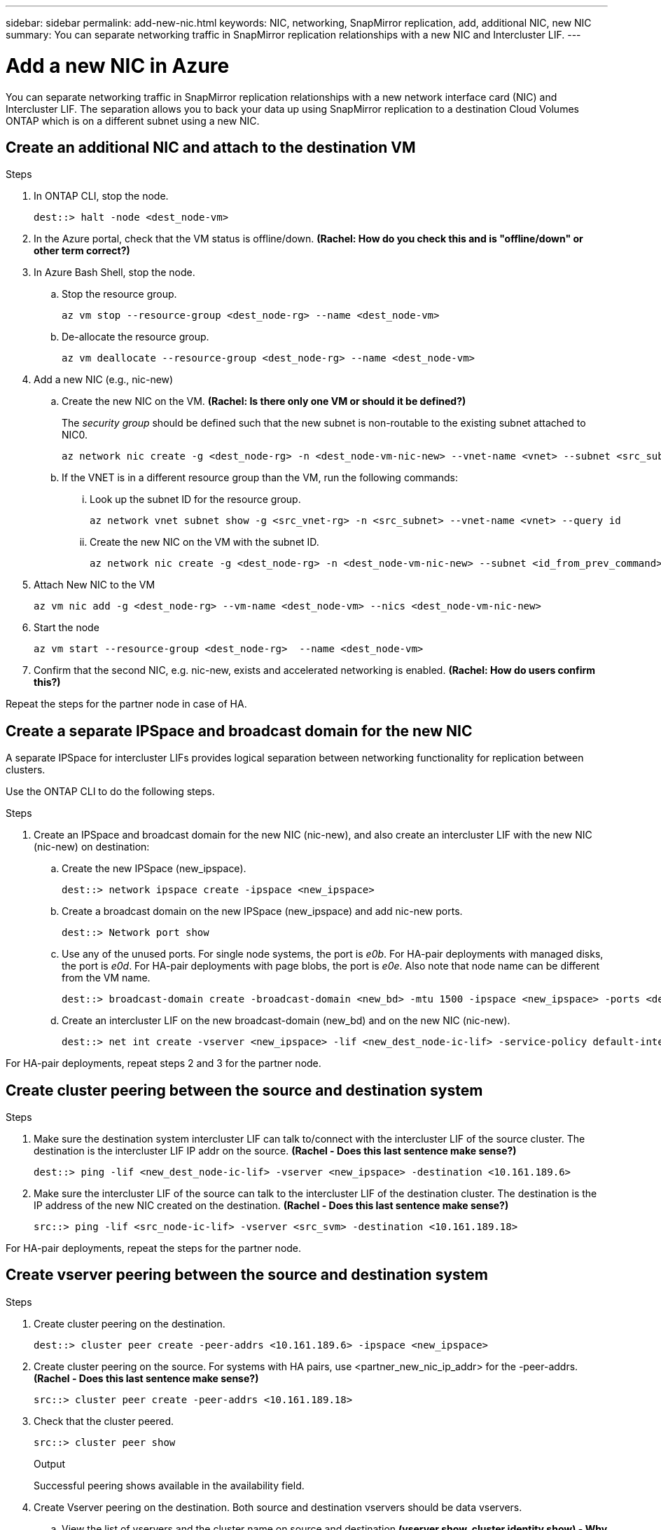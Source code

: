 ---
sidebar: sidebar
permalink: add-new-nic.html
keywords: NIC, networking, SnapMirror replication, add, additional NIC, new NIC
summary: You can separate networking traffic in SnapMirror replication relationships with a new NIC and Intercluster LIF. 
---

= Add a new NIC in Azure
:hardbreaks:
:nofooter:
:icons: font
:linkattrs:
:imagesdir: ./media/

[.lead]
You can separate networking traffic in SnapMirror replication relationships with a new network interface card (NIC) and Intercluster LIF. The separation allows you to back your data up using SnapMirror replication to a destination Cloud Volumes ONTAP which is on a different subnet using a new NIC. 

== Create an additional NIC and attach to the destination VM

.Steps
. In ONTAP CLI, stop the node.
+
[source,json]
----
dest::> halt -node <dest_node-vm>
----
. In the Azure portal, check that the VM status is offline/down. *(Rachel: How do you check this and is "offline/down" or other term correct?)*
. In Azure Bash Shell, stop the node.
.. Stop the resource group.
+
[source,json]
----
az vm stop --resource-group <dest_node-rg> --name <dest_node-vm>
----
.. De-allocate the resource group.
+ 
[source,json]
----
az vm deallocate --resource-group <dest_node-rg> --name <dest_node-vm>
----
. Add a new NIC (e.g., nic-new)
.. Create the new NIC on the VM. *(Rachel: Is there only one VM or should it be defined?)*
+
The _security group_ should be defined such that the new subnet is non-routable to the existing subnet attached to NIC0.
+
[source,json]
---- 
az network nic create -g <dest_node-rg> -n <dest_node-vm-nic-new> --vnet-name <vnet> --subnet <src_subnet> --network-security-group <security group> --accelerated-networking true
----
.. If the VNET is in a different resource group than the VM, run the following commands: 
... Look up the subnet ID for the resource group. 
+
[source,json]
----
az network vnet subnet show -g <src_vnet-rg> -n <src_subnet> --vnet-name <vnet> --query id
----
... Create the new NIC on the VM with the subnet ID.
+
[source,json]
----
az network nic create -g <dest_node-rg> -n <dest_node-vm-nic-new> --subnet <id_from_prev_command> --accelerated-networking true
----
. Attach New NIC to the VM
+
[source,json]
----
az vm nic add -g <dest_node-rg> --vm-name <dest_node-vm> --nics <dest_node-vm-nic-new>
----
. Start the node
+
[source,json]
----
az vm start --resource-group <dest_node-rg>  --name <dest_node-vm>
----
. Confirm that the second NIC, e.g. nic-new, exists and accelerated networking is enabled. *(Rachel: How do users confirm this?)*

Repeat the steps for the partner node in case of HA.

== Create a separate IPSpace and broadcast domain for the new NIC
A separate IPSpace for intercluster LIFs provides logical separation between networking functionality for replication between clusters. 

Use the ONTAP CLI to do the following steps.

.Steps

. Create an IPSpace and broadcast domain for the new NIC (nic-new), and also create an intercluster LIF with the new NIC (nic-new) on destination:

.. Create the new IPSpace (new_ipspace).
+
[source,json]
----
dest::> network ipspace create -ipspace <new_ipspace>
----
.. Create a broadcast domain on the new IPSpace (new_ipspace) and add nic-new ports.
+
[source,json]
----
dest::> Network port show
----
.. Use any of the unused ports. For single node systems, the port is _e0b_. For HA-pair deployments with managed disks, the port is _e0d_. For HA-pair deployments with page blobs, the port is _e0e_. Also note that node name can be different from the VM name.
+
[source,json]
----
dest::> broadcast-domain create -broadcast-domain <new_bd> -mtu 1500 -ipspace <new_ipspace> -ports <dest_node-cot-vm:e0b>
----
.. Create an intercluster LIF on the new broadcast-domain (new_bd) and on the new NIC (nic-new).
+
[source,json]
----
dest::> net int create -vserver <new_ipspace> -lif <new_dest_node-ic-lif> -service-policy default-intercluster -address <new_added_nic_primary_addr> -home-port <e0b> -home-node <node> -netmask <new_netmask_ip> -broadcast-domain <new_bd>
----

For HA-pair deployments, repeat steps 2 and 3 for the partner node.

== Create cluster peering between the source and destination system
.Steps

. Make sure the destination system intercluster LIF can talk to/connect with the intercluster LIF of the source cluster. The destination is the intercluster LIF IP addr on the source. *(Rachel - Does this last sentence make sense?)*
+
[source,json]
----
dest::> ping -lif <new_dest_node-ic-lif> -vserver <new_ipspace> -destination <10.161.189.6> 
----
. Make sure the intercluster LIF of the source can talk to the intercluster LIF of the destination cluster. The destination is the IP address of the new NIC created on the destination. *(Rachel - Does this last sentence make sense?)*
+
[source,json]
----
src::> ping -lif <src_node-ic-lif> -vserver <src_svm> -destination <10.161.189.18>
----

For HA-pair deployments, repeat the steps for the partner node.

== Create vserver peering between the source and destination system
.Steps

. Create cluster peering on the destination.
+
[source,json]
----
dest::> cluster peer create -peer-addrs <10.161.189.6> -ipspace <new_ipspace>
----
. Create cluster peering on the source. For systems with HA pairs, use <partner_new_nic_ip_addr> for the -peer-addrs. *(Rachel - Does this last sentence make sense?)*
+
[source,json]
----
src::> cluster peer create -peer-addrs <10.161.189.18>
----
. Check that the cluster peered.
+
[source,json]
----
src::> cluster peer show 
----
.Output
Successful peering shows available in the availability field. 
. Create Vserver peering on the destination. Both source and destination vservers should be data vservers.
.. View the list of vservers and the cluster name on source and destination *(vserver show, cluster identity show) - Why is this here?*  
+
[source,json]
----
dest::> vserver peer create -vserver <dest_svm> -peer-vserver <src_svm> -peer-cluster <src_cluster> -applications snapmirror``
----
. Accept the Vserver peering.
+
[source,json]
----
src::> vserver peer accept -vserver <src_svm> -peer-vserver <dest_svm>
----
. Check that the Vserver peered.
+
[source,json]
----
`Vserver Peer show`` (Peer state should show peered and peering application should show Snapmirror)
----

== Create a SnapMirror relationship between the source and destination system
*Rachel - Why do this?*

.Steps
. Create a data protected volume on the destination vserver. 
+
[source,json]
----
dest::> vol create -volume <new_dest_vol> -vserver <dest_svm> -type DP -size <10GB> -aggregate <aggr1>
----
. Add an export policy rule to the volume. *(Rachel: Is this the correct step and is it necessary for all volumes?)* 
+
[source,json]
----
dest::> vserver export-policy rule create -clientmatch 0.0.0.0/0 -policyname default -vserver <dest_svm> -rwrule any -allow-dev true -superuser any -allow-suid true -rorule any``
----
. Create and initialize the SnapMirror replication relationship on the destination. 
+
[source,json]
----
dest::> snapmirror create -source-path <src_svm:src_vol>  -destination-path  <dest_vs:new_dest_vol> -vserver <dest_svm> -policy <MirrorAllSnapshots> -schedule <5min>
----
. Choose the SnapMirror policy and schedule according to the requirements.
+
[source,json]
----
dest::> snapmirror initialize -destination-path  <dest_vs:new_dest_vol>
----

== Validate the SnapMirror relationship is healthy
In the ONTAP CLI, run the following commands to validate the SnapMirror relationship is healthy. 

[cols=2*,options="header",cols="20,30"]
|===

| Command
| Output

| snapmirror show | healthy
| snapmirror show-history | successful creation and initialization

|===
If you check after the scheduled time has passed it should show a successful update as well (*Rachel: What is the scheduled time?)*

Optionally, you can mount the source and destination volumes using "vol mount", write a file to the source, and verify the volume is replicating to the destination. *(Rachel: Are there commands or specific instructions for how to do this)*